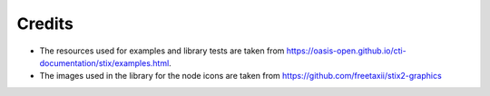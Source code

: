 Credits
==================

* The resources used for examples and library tests are taken from https://oasis-open.github.io/cti-documentation/stix/examples.html.
* The images used in the library for the node icons are taken from https://github.com/freetaxii/stix2-graphics

